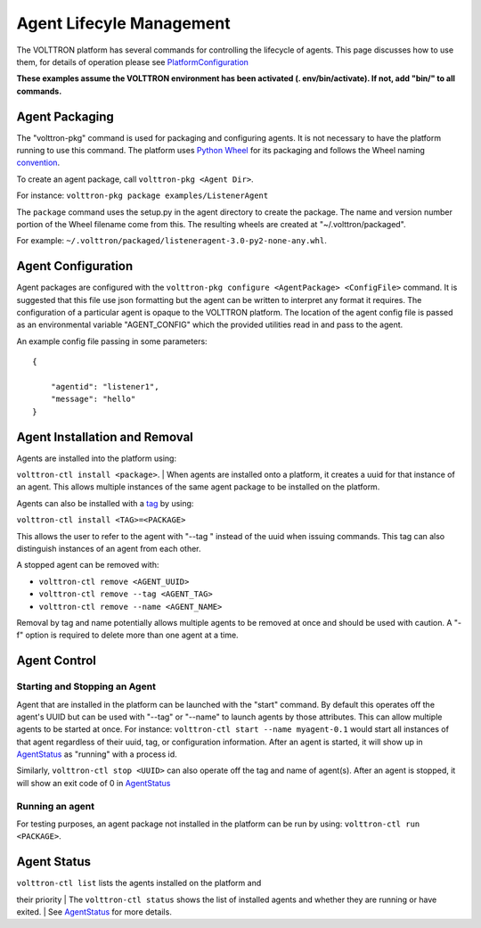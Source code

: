 
Agent Lifecyle Management
~~~~~~~

The VOLTTRON platform has several commands for controlling the lifecycle
of agents. This page discusses how to use them, for details of operation
please see `PlatformConfiguration <PlatformConfiguration>`__

**These examples assume the VOLTTRON environment has been activated (.
env/bin/activate). If not, add "bin/" to all commands.**

Agent Packaging
===============

The "volttron-pkg" command is used for packaging and configuring agents.
It is not necessary to have the platform running to use this command.
The platform uses `Python Wheel <https://pypi.python.org/pypi/wheel>`__
for its packaging and follows the Wheel naming
`convention <http://legacy.python.org/dev/peps/pep-0427/#file-name-convention>`__.

To create an agent package, call ``volttron-pkg <Agent Dir>``.

For instance: ``volttron-pkg package examples/ListenerAgent``

The ``package`` command uses the setup.py in the agent directory to
create the package. The name and version number portion of the Wheel
filename come from this. The resulting wheels are created at
"~/.volttron/packaged".

For example:
``~/.volttron/packaged/listeneragent-3.0-py2-none-any.whl``.

Agent Configuration
===================

Agent packages are configured with the
``volttron-pkg configure <AgentPackage> <ConfigFile>`` command. It is
suggested that this file use json formatting but the agent can be
written to interpret any format it requires. The configuration of a
particular agent is opaque to the VOLTTRON platform. The location of the
agent config file is passed as an environmental variable "AGENT\_CONFIG"
which the provided utilities read in and pass to the agent.

An example config file passing in some parameters:

::

    {

        "agentid": "listener1",
        "message": "hello"    
    }

Agent Installation and Removal
==============================

| Agents are installed into the platform using:
``volttron-ctl install <package>``.
| When agents are installed onto a platform, it creates a uuid for that
instance of an agent. This allows multiple instances of the same agent
package to be installed on the platform.

Agents can also be installed with a `tag <AgentTag>`__ by using:

``volttron-ctl install <TAG>=<PACKAGE>``

This allows the user to refer to the agent with "--tag " instead of the
uuid when issuing commands. This tag can also distinguish instances of
an agent from each other.

A stopped agent can be removed with:

-  ``volttron-ctl remove <AGENT_UUID>``
-  ``volttron-ctl remove --tag <AGENT_TAG>``
-  ``volttron-ctl remove --name <AGENT_NAME>``

Removal by tag and name potentially allows multiple agents to be removed
at once and should be used with caution. A "-f" option is required to
delete more than one agent at a time.

Agent Control
=============

Starting and Stopping an Agent
------------------------------

Agent that are installed in the platform can be launched with the
"start" command. By default this operates off the agent's UUID but can
be used with "--tag" or "--name" to launch agents by those attributes.
This can allow multiple agents to be started at once. For instance:
``volttron-ctl start --name myagent-0.1`` would start all instances of
that agent regardless of their uuid, tag, or configuration information.
After an agent is started, it will show up in
`AgentStatus <AgentStatus>`__ as "running" with a process id.

Similarly, ``volttron-ctl stop <UUID>`` can also operate off the tag and
name of agent(s). After an agent is stopped, it will show an exit code
of 0 in `AgentStatus <AgentStatus>`__

Running an agent
----------------

For testing purposes, an agent package not installed in the platform can
be run by using: ``volttron-ctl run <PACKAGE>``.

Agent Status
============

| ``volttron-ctl list`` lists the agents installed on the platform and
their priority
| The ``volttron-ctl status`` shows the list of installed agents and
whether they are running or have exited.
| See `AgentStatus <AgentStatus>`__ for more details.
